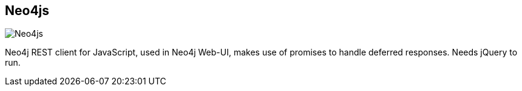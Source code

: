 == Neo4js
:type: driver
:path: /c/driver/neo4js
:author: @neo4j
:tags: js,rest,nodejs
:url: https://github.com/neo4j/neo4js
image::http://assets.neo4j.org/img/languages/js.gif[Neo4js,role=logo]

Neo4j REST client for JavaScript, used in Neo4j Web-UI, makes use of promises to handle deferred responses. Needs jQuery to run.